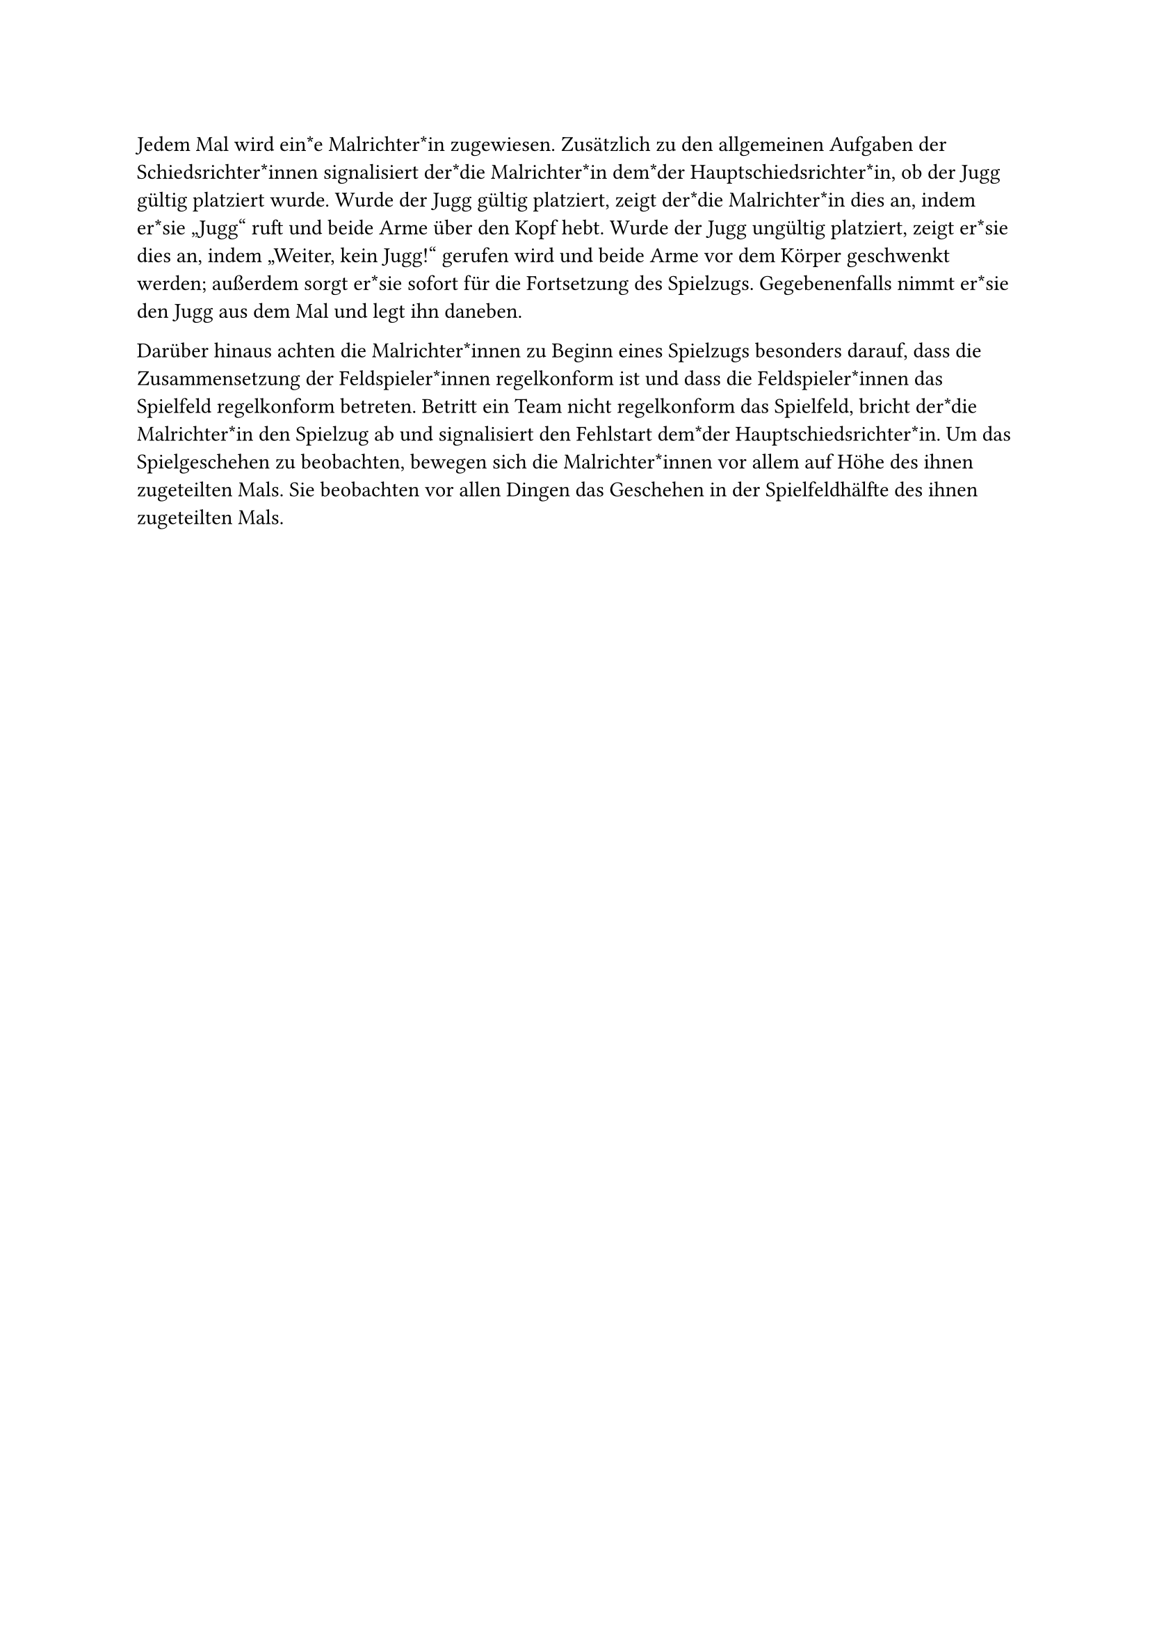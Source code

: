 #let title = "Malrichter*innen"

Jedem Mal wird ein*e Malrichter*in zugewiesen. 
Zusätzlich zu den allgemeinen Aufgaben der Schiedsrichter*innen signalisiert der*die Malrichter*in dem*der Hauptschiedsrichter*in, ob der Jugg gültig platziert wurde.
Wurde der Jugg gültig platziert, zeigt der*die Malrichter*in dies an, indem er*sie „Jugg“ ruft und beide Arme über den Kopf hebt.
Wurde der Jugg ungültig platziert, zeigt er*sie dies an, indem „Weiter, kein Jugg!“ gerufen wird und beide Arme vor dem Körper geschwenkt werden; außerdem sorgt er*sie sofort für die Fortsetzung des Spielzugs. 
Gegebenenfalls nimmt er*sie den Jugg aus dem Mal und legt ihn daneben.

Darüber hinaus achten die Malrichter*innen zu Beginn eines Spielzugs besonders darauf, dass die Zusammensetzung der Feldspieler*innen regelkonform ist und dass die Feldspieler*innen das Spielfeld regelkonform betreten.
Betritt ein Team nicht regelkonform das Spielfeld, bricht der*die Malrichter*in den Spielzug ab und signalisiert den Fehlstart dem*der Hauptschiedsrichter*in.
Um das Spielgeschehen zu beobachten, bewegen sich die Malrichter*innen vor allem auf Höhe des ihnen zugeteilten Mals.
Sie beobachten vor allen Dingen das Geschehen in der Spielfeldhälfte des ihnen zugeteilten Mals.
